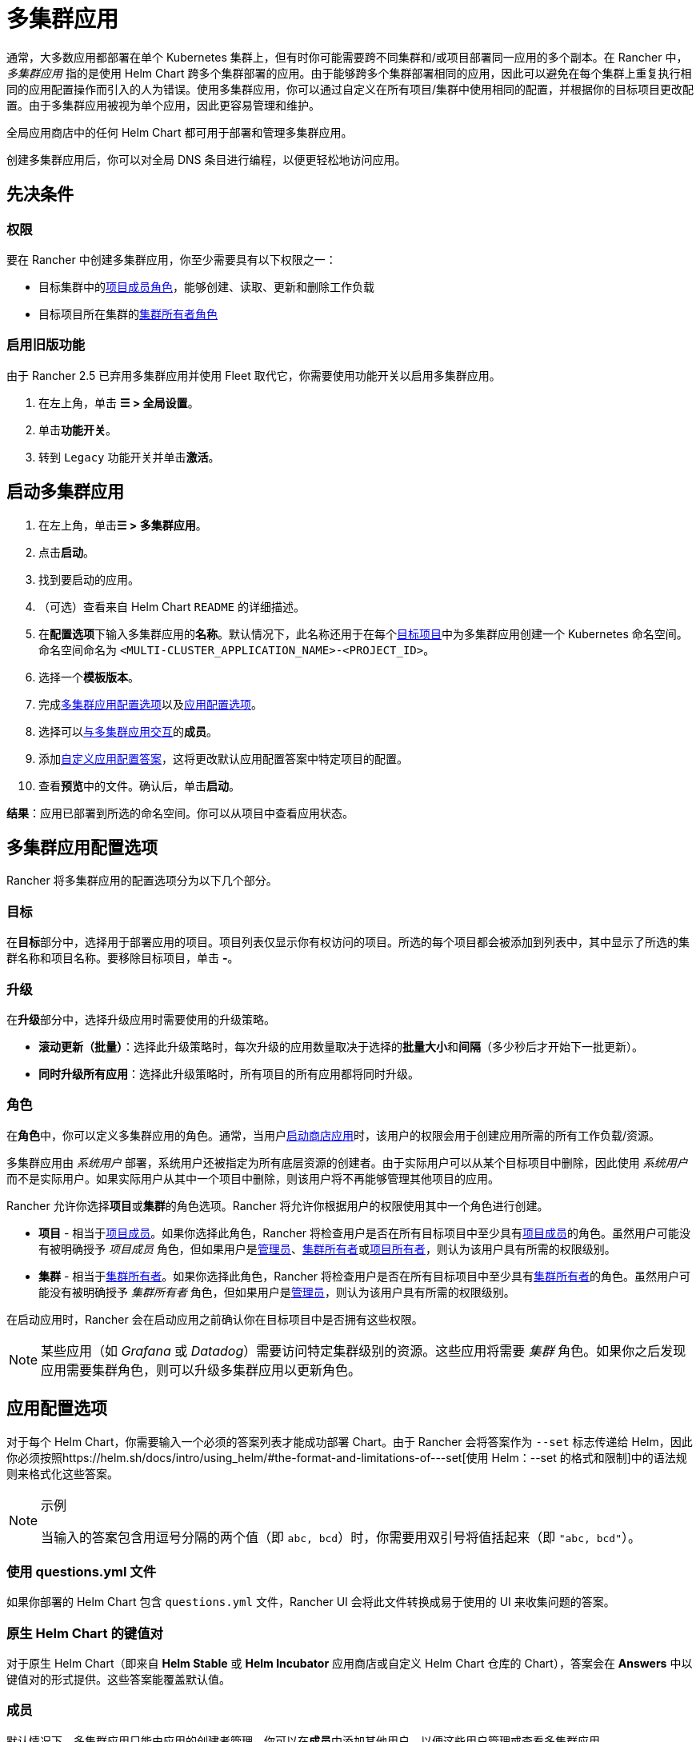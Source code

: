 = 多集群应用

通常，大多数应用都部署在单个 Kubernetes 集群上，但有时你可能需要跨不同集群和/或项目部署同一应用的多个副本。在 Rancher 中，_多集群应用_ 指的是使用 Helm Chart 跨多个集群部署的应用。由于能够跨多个集群部署相同的应用，因此可以避免在每个集群上重复执行相同的应用配置操作而引入的人为错误。使用多集群应用，你可以通过自定义在所有项目/集群中使用相同的配置，并根据你的目标项目更改配置。由于多集群应用被视为单个应用，因此更容易管理和维护。

全局应用商店中的任何 Helm Chart 都可用于部署和管理多集群应用。

创建多集群应用后，你可以对全局 DNS 条目进行编程，以便更轻松地访问应用。

== 先决条件

=== 权限

要在 Rancher 中创建多集群应用，你至少需要具有以下权限之一：

* 目标集群中的link:../authentication-permissions-and-global-configuration/manage-role-based-access-control-rbac/cluster-and-project-roles.adoc#项目角色[项目成员角色]，能够创建、读取、更新和删除工作负载
* 目标项目所在集群的link:../authentication-permissions-and-global-configuration/manage-role-based-access-control-rbac/cluster-and-project-roles.adoc#集群角色[集群所有者角色]

=== 启用旧版功能

由于 Rancher 2.5 已弃用多集群应用并使用 Fleet 取代它，你需要使用功能开关以启用多集群应用。

. 在左上角，单击 *☰ > 全局设置*。
. 单击**功能开关**。
. 转到 `Legacy` 功能开关并单击**激活**。

== 启动多集群应用

. 在左上角，单击**☰ > 多集群应用**。
. 点击**启动**。
. 找到要启动的应用。
. （可选）查看来自 Helm Chart `README` 的详细描述。
. 在**配置选项**下输入多集群应用的**名称**。默认情况下，此名称还用于在每个<<目标,目标项目>>中为多集群应用创建一个 Kubernetes 命名空间。命名空间命名为 `<MULTI-CLUSTER_APPLICATION_NAME>-<PROJECT_ID>`。
. 选择一个**模板版本**。
. 完成<<多集群应用配置选项,多集群应用配置选项>>以及<<应用配置选项,应用配置选项>>。
. 选择可以<<成员,与多集群应用交互>>的**成员**。
. 添加<<覆盖特定项目的应用配置选项,自定义应用配置答案>>，这将更改默认应用配置答案中特定项目的配置。
. 查看**预览**中的文件。确认后，单击**启动**。

*结果*：应用已部署到所选的命名空间。你可以从项目中查看应用状态。

== 多集群应用配置选项

Rancher 将多集群应用的配置选项分为以下几个部分。

=== 目标

在**目标**部分中，选择用于部署应用的项目。项目列表仅显示你有权访问的项目。所选的每个项目都会被添加到列表中，其中显示了所选的集群名称和项目名称。要移除目标项目，单击 *-*。

=== 升级

在**升级**部分中，选择升级应用时需要使用的升级策略。

* *滚动更新（批量）*：选择此升级策略时，每次升级的应用数量取决于选择的**批量大小**和**间隔**（多少秒后才开始下一批更新）。
* *同时升级所有应用*：选择此升级策略时，所有项目的所有应用都将同时升级。

=== 角色

在**角色**中，你可以定义多集群应用的角色。通常，当用户xref:../../../pages-for-subheaders/helm-charts-in-rancher.adoc[启动商店应用]时，该用户的权限会用于创建应用所需的所有工作负载/资源。

多集群应用由 _系统用户_ 部署，系统用户还被指定为所有底层资源的创建者。由于实际用户可以从某个目标项目中删除，因此使用 _系统用户_ 而不是实际用户。如果实际用户从其中一个项目中删除，则该用户将不再能够管理其他项目的应用。

Rancher 允许你选择**项目**或**集群**的角色选项。Rancher 将允许你根据用户的权限使用其中一个角色进行创建。

* *项目* - 相当于link:../authentication-permissions-and-global-configuration/manage-role-based-access-control-rbac/cluster-and-project-roles.adoc#项目角色[项目成员]。如果你选择此角色，Rancher 将检查用户是否在所有目标项目中至少具有link:../authentication-permissions-and-global-configuration/manage-role-based-access-control-rbac/cluster-and-project-roles.adoc#项目角色[项目成员]的角色。虽然用户可能没有被明确授予 _项目成员_ 角色，但如果用户是xref:../authentication-permissions-and-global-configuration/manage-role-based-access-control-rbac/global-permissions.adoc[管理员]、link:../authentication-permissions-and-global-configuration/manage-role-based-access-control-rbac/cluster-and-project-roles.md#集群角色[集群所有者]或link:../authentication-permissions-and-global-configuration/manage-role-based-access-control-rbac/cluster-and-project-roles.adoc#项目角色[项目所有者]，则认为该用户具有所需的权限级别。
* *集群* - 相当于link:../authentication-permissions-and-global-configuration/manage-role-based-access-control-rbac/cluster-and-project-roles.adoc#集群角色[集群所有者]。如果你选择此角色，Rancher 将检查用户是否在所有目标项目中至少具有link:../authentication-permissions-and-global-configuration/manage-role-based-access-control-rbac/cluster-and-project-roles.adoc#项目角色[集群所有者]的角色。虽然用户可能没有被明确授予 _集群所有者_ 角色，但如果用户是xref:../authentication-permissions-and-global-configuration/manage-role-based-access-control-rbac/global-permissions.adoc[管理员]，则认为该用户具有所需的权限级别。

在启动应用时，Rancher 会在启动应用之前确认你在目标项目中是否拥有这些权限。

[NOTE]
====

某些应用（如 _Grafana_ 或 _Datadog_）需要访问特定集群级别的资源。这些应用将需要 _集群_ 角色。如果你之后发现应用需要集群角色，则可以升级多集群应用以更新角色。
====


== 应用配置选项

对于每个 Helm Chart，你需要输入一个必须的答案列表才能成功部署 Chart。由于 Rancher 会将答案作为 `--set` 标志传递给 Helm，因此你必须按照https://helm.sh/docs/intro/using_helm/#the-format-and-limitations-of---set[使用 Helm：--set 的格式和限制]中的语法规则来格式化这些答案。

[NOTE]
.示例
====

当输入的答案包含用逗号分隔的两个值（即 `abc, bcd`）时，你需要用双引号将值括起来（即 `"abc, bcd"`）。
====


=== 使用 questions.yml 文件

如果你部署的 Helm Chart 包含 `questions.yml` 文件，Rancher UI 会将此文件转换成易于使用的 UI 来收集问题的答案。

=== 原生 Helm Chart 的键值对

对于原生 Helm Chart（即来自 *Helm Stable* 或 *Helm Incubator* 应用商店或自定义 Helm Chart 仓库的 Chart），答案会在 *Answers* 中以键值对的形式提供。这些答案能覆盖默认值。

=== 成员

默认情况下，多集群应用只能由应用的创建者管理。你可以在**成员**中添加其他用户，以便这些用户管理或查看多集群应用。

. 在**成员**搜索框中键入成员的名称，查找要添加的用户。
. 为该成员选择**访问类型**。多集群项目有三种访问类型，请仔细阅读并了解这些访问类型的含义，以了解多集群应用权限的启用方式。
 ** *所有者*：此访问类型可以管理多集群应用的任何配置，包括模板版本、<<多集群应用配置选项,多集群应用配置选项>>，<<应用配置选项,应用配置选项>>，可以与多集群应用交互的成员，以及<<覆盖特定项目的应用配置选项,自定义应用配置答案>>。由于多集群应用的创建使用与用户不同的权限集，因此多集群应用的任何 _所有者_ 都可以管理/删除<<目标,目标项目>>中的应用，而不需要显式授权访问这些项目。请仅为受信任的用户配置此访问类型。
 ** *成员*：此访问类型只能修改模板版本、<<应用配置选项,应用配置选项>>和<<覆盖特定项目的应用配置选项,自定义应用配置答案>>。由于多集群应用的创建使用与用户不同的权限集，因此多集群应用的任何 _成员_ 都可以修改应用，而不需要显式授权访问这些项目。请仅为受信任的用户配置此访问类型。
 ** *只读*：此访问类型不能修改多集群应用的任何配置选项。用户只能查看这些应用。

+

[CAUTION]
====
+
请确保仅为受信任的用户授予 _所有者_ 或 _成员_ 访问权限，因为这些用户即使无法直接访问项目，也将自动能够管理为此多集群应用创建的应用。
+
====


=== 覆盖特定项目的应用配置选项

多集群应用的主要优势之一，是能够在多个集群/项目中使用相同配置部署相同的应用。在某些情况下，你可能需要为某个特定项目使用稍微不同的配置选项，但你依然希望统一管理该应用与其他匹配的应用。此时，你可以为该项目覆盖特定的<<应用配置选项,应用配置选项>>，而不需要创建全新的应用。

. 在**答案覆盖**中，单击**添加覆盖**。
. 对于每个覆盖，你可以选择以下内容：
 ** *范围*：在配置选项中选择要覆盖哪些目标项目的答案。
 ** *问题*：选择要覆盖的问题。
 ** *答案*：输入要使用的答案。

== 升级多集群应用角色和项目

* *在现有的多集群应用上更改角色*
 多集群应用的创建者和任何具有"`所有者`"访问类型的用户都可以升级其**角色**。添加新角色时，我们会检查用户在所有当前目标项目中是否具有该角色。Rancher 会根据 `Roles` 字段的安装部分，相应地检查用户是否具有全局管理员、集群所有者或项目所有者的角色。
* *添加/删除目标项目*
 .. 多集群应用的创建者和任何具有"`所有者`"访问类型的用户都添加或移除目标项目。添加新项目时，我们检查此请求的调用者是否具有多集群应用中定义的所有角色。Rancher 会检查用户是否具有全局管理员、集群所有者和项目所有者的角色。
 .. 删除目标项目时，我们不会进行这些成员资格检查。这是因为调用者的权限可能与目标项目有关，或者由于该项目已被删除导致调用者希望将该项目从目标列表中删除。

== 多集群应用管理

与同一类型的多个单独应用相比，使用多集群应用的好处之一是易于管理。你可以克隆、升级或回滚多集群应用。

[NOTE]
.先决条件：
====

`Legacy` 功能开关已启用。
====


. 在左上角，单击**☰ > 多集群应用**。
. 选择要对其执行操作的多集群应用，然后单击 *⋮*。选择以下选项之一：
 ** *克隆*：创建另一个具有相同配置的多集群应用。通过使用此选项，你可以轻松复制多集群应用。
 ** *升级*：升级多集群应用以更改某些配置。在为多集群应用执行升级时，如果你有合适的<<成员,访问类型>>，则可以修改<<升级,升级策略>>。
 ** *回滚*：将你的应用回滚到特定版本。如果你的一个或多个<<目标,目标>>的多集群应用在升级后出现问题，你可以使用 Rancher 存储的多达 10 个多集群应用版本进行回滚。回滚多集群应用会恢复**所有**目标集群和项目的应用，而不仅仅是受升级问题影响的目标。

== 删除多集群应用

[NOTE]
.先决条件：
====

`Legacy` 功能开关已启用。
====


. 在左上角，单击**☰ > 多集群应用**。
. 选择要删除的多集群应用，然后单击**⋮ > 删除**。删除多集群应用会删除所有目标项目中的所有应用和命名空间。
+

[NOTE]
====
+
不能独立删除在目标项目中为多集群应用创建的应用。只有删除多集群应用后才能删除这些应用。
+
====

